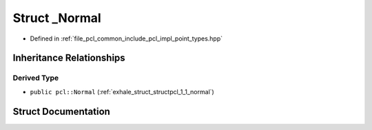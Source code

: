 .. _exhale_struct_structpcl_1_1___normal:

Struct _Normal
==============

- Defined in :ref:`file_pcl_common_include_pcl_impl_point_types.hpp`


Inheritance Relationships
-------------------------

Derived Type
************

- ``public pcl::Normal`` (:ref:`exhale_struct_structpcl_1_1_normal`)


Struct Documentation
--------------------


.. doxygenstruct:: pcl::_Normal
   :members:
   :protected-members:
   :undoc-members: